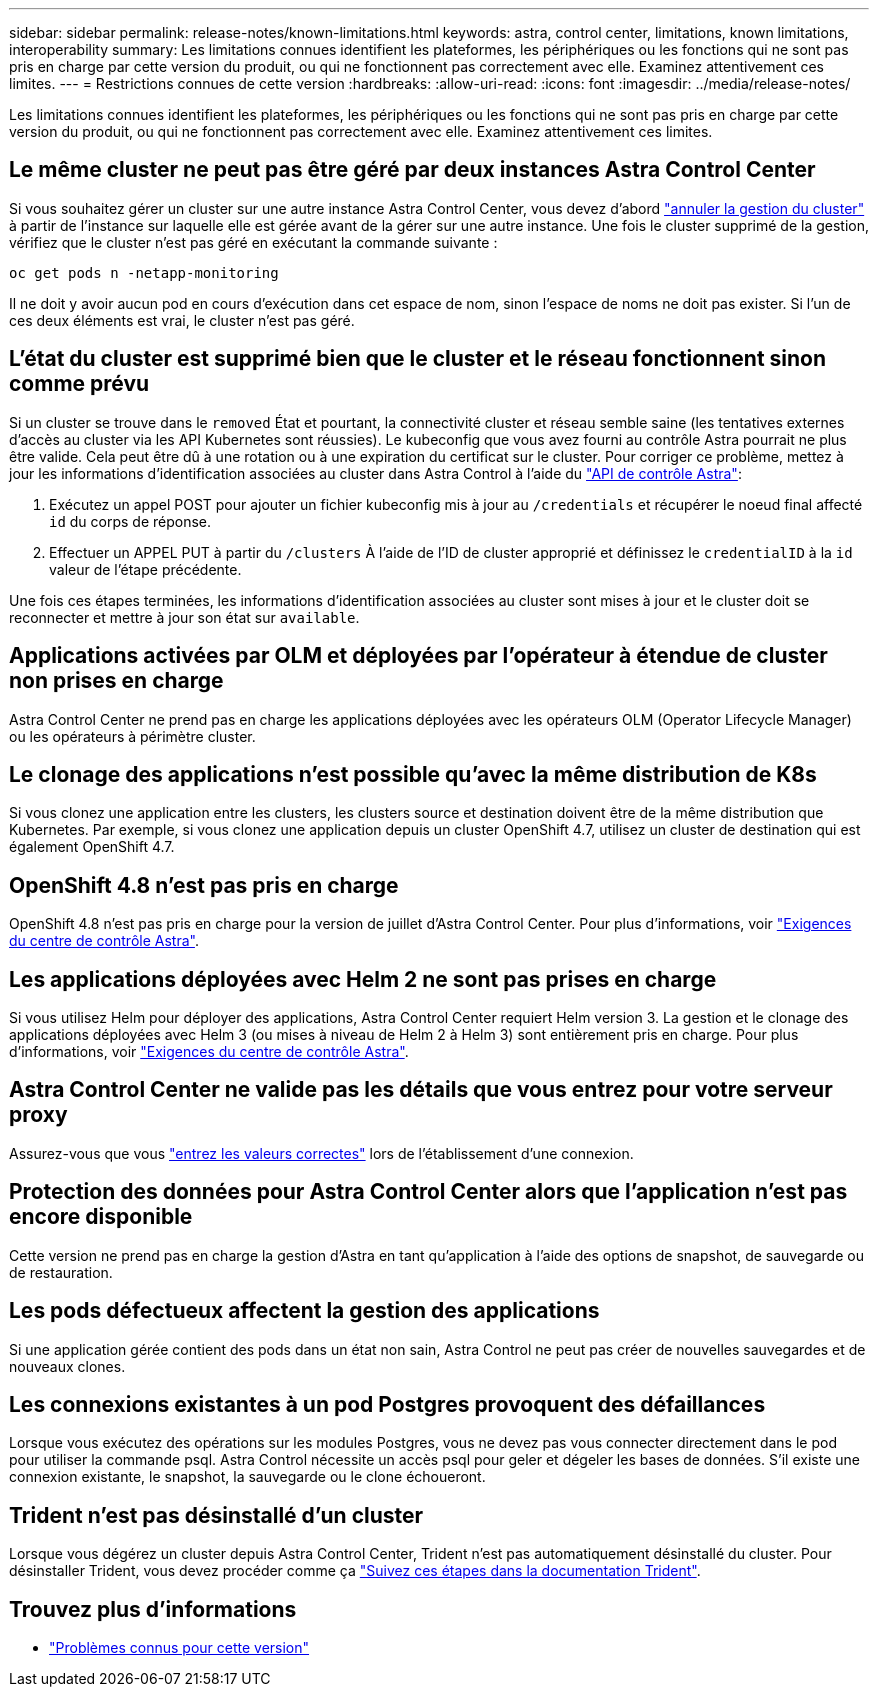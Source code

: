 ---
sidebar: sidebar 
permalink: release-notes/known-limitations.html 
keywords: astra, control center, limitations, known limitations, interoperability 
summary: Les limitations connues identifient les plateformes, les périphériques ou les fonctions qui ne sont pas pris en charge par cette version du produit, ou qui ne fonctionnent pas correctement avec elle. Examinez attentivement ces limites. 
---
= Restrictions connues de cette version
:hardbreaks:
:allow-uri-read: 
:icons: font
:imagesdir: ../media/release-notes/


Les limitations connues identifient les plateformes, les périphériques ou les fonctions qui ne sont pas pris en charge par cette version du produit, ou qui ne fonctionnent pas correctement avec elle. Examinez attentivement ces limites.



== Le même cluster ne peut pas être géré par deux instances Astra Control Center

Si vous souhaitez gérer un cluster sur une autre instance Astra Control Center, vous devez d'abord link:../use/unmanage.html#stop-managing-compute["annuler la gestion du cluster"] à partir de l'instance sur laquelle elle est gérée avant de la gérer sur une autre instance. Une fois le cluster supprimé de la gestion, vérifiez que le cluster n'est pas géré en exécutant la commande suivante :

[listing]
----
oc get pods n -netapp-monitoring
----
Il ne doit y avoir aucun pod en cours d'exécution dans cet espace de nom, sinon l'espace de noms ne doit pas exister. Si l'un de ces deux éléments est vrai, le cluster n'est pas géré.



== L'état du cluster est supprimé bien que le cluster et le réseau fonctionnent sinon comme prévu

Si un cluster se trouve dans le `removed` État et pourtant, la connectivité cluster et réseau semble saine (les tentatives externes d'accès au cluster via les API Kubernetes sont réussies). Le kubeconfig que vous avez fourni au contrôle Astra pourrait ne plus être valide. Cela peut être dû à une rotation ou à une expiration du certificat sur le cluster. Pour corriger ce problème, mettez à jour les informations d'identification associées au cluster dans Astra Control à l'aide du link:https://docs.netapp.com/us-en/astra-automation-2108/index.html["API de contrôle Astra"]:

. Exécutez un appel POST pour ajouter un fichier kubeconfig mis à jour au `/credentials` et récupérer le noeud final affecté `id` du corps de réponse.
. Effectuer un APPEL PUT à partir du `/clusters` À l'aide de l'ID de cluster approprié et définissez le `credentialID` à la `id` valeur de l'étape précédente.


Une fois ces étapes terminées, les informations d'identification associées au cluster sont mises à jour et le cluster doit se reconnecter et mettre à jour son état sur `available`.



== Applications activées par OLM et déployées par l'opérateur à étendue de cluster non prises en charge

Astra Control Center ne prend pas en charge les applications déployées avec les opérateurs OLM (Operator Lifecycle Manager) ou les opérateurs à périmètre cluster.



== Le clonage des applications n'est possible qu'avec la même distribution de K8s

Si vous clonez une application entre les clusters, les clusters source et destination doivent être de la même distribution que Kubernetes. Par exemple, si vous clonez une application depuis un cluster OpenShift 4.7, utilisez un cluster de destination qui est également OpenShift 4.7.



== OpenShift 4.8 n'est pas pris en charge

OpenShift 4.8 n'est pas pris en charge pour la version de juillet d'Astra Control Center. Pour plus d'informations, voir link:../get-started/requirements.html["Exigences du centre de contrôle Astra"].



== Les applications déployées avec Helm 2 ne sont pas prises en charge

Si vous utilisez Helm pour déployer des applications, Astra Control Center requiert Helm version 3. La gestion et le clonage des applications déployées avec Helm 3 (ou mises à niveau de Helm 2 à Helm 3) sont entièrement pris en charge. Pour plus d'informations, voir link:../get-started/requirements.html["Exigences du centre de contrôle Astra"].



== Astra Control Center ne valide pas les détails que vous entrez pour votre serveur proxy

Assurez-vous que vous link:../use/monitor-protect.html#add-a-proxy-server["entrez les valeurs correctes"] lors de l'établissement d'une connexion.



== Protection des données pour Astra Control Center alors que l'application n'est pas encore disponible

Cette version ne prend pas en charge la gestion d'Astra en tant qu'application à l'aide des options de snapshot, de sauvegarde ou de restauration.



== Les pods défectueux affectent la gestion des applications

Si une application gérée contient des pods dans un état non sain, Astra Control ne peut pas créer de nouvelles sauvegardes et de nouveaux clones.



== Les connexions existantes à un pod Postgres provoquent des défaillances

Lorsque vous exécutez des opérations sur les modules Postgres, vous ne devez pas vous connecter directement dans le pod pour utiliser la commande psql. Astra Control nécessite un accès psql pour geler et dégeler les bases de données. S'il existe une connexion existante, le snapshot, la sauvegarde ou le clone échoueront.



== Trident n'est pas désinstallé d'un cluster

Lorsque vous dégérez un cluster depuis Astra Control Center, Trident n'est pas automatiquement désinstallé du cluster. Pour désinstaller Trident, vous devez procéder comme ça https://netapp-trident.readthedocs.io/en/latest/kubernetes/operations/tasks/managing.html#uninstalling-trident["Suivez ces étapes dans la documentation Trident"^].



== Trouvez plus d'informations

* link:../release-notes/known-issues.html["Problèmes connus pour cette version"]

